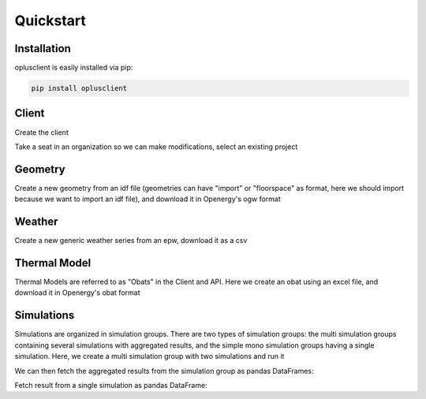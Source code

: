 Quickstart
==========


Installation
^^^^^^^^^^^^

oplusclient is easily installed via pip:

.. code-block:: bash

    pip install oplusclient


Client
^^^^^^

Create the client

.. testcode::

    import oplusclient
    import datetime as dt
    client = Client()

Take a seat in an organization so we can make modifications, select an existing project

.. testcode::

    orga = client.get_organization("Test Organization")
    orga.take_seat()
    project = client.get_project("Test Project")

Geometry
^^^^^^^^

Create a new geometry from an idf file (geometries can have "import" or "floorspace" as format, here we should import
because we want to import an idf file), and download it in Openergy's ogw format

.. testcode::

    geom = project.create_geometry("Test Geometry", "import")
    geom.import_file("/path/to/file.idf", import_format="idf")
    geom.download_ogw("/path/to/file.ogw")


Weather
^^^^^^^

Create a new generic weather series from an epw, download it as a csv

.. testcode::

    weather = project.create_weather("Test Weather", "generic")
    weather.import_file("/path/to/file.epw", import_format="epw")
    weather.export("csv", buffer_or_path="/path/to/file.csv")


Thermal Model
^^^^^^^^^^^^^

Thermal Models are referred to as "Obats" in the Client and API.
Here we create an obat using an excel file, and download it in Openergy's obat format

.. testcode::

    obat = project.create_obat("Test Obat")
    obat.import_file("/path/to/file.xlsx", import_format="xlsx")
    obat.download_obat(buffer_or_path="/path/to/file.obat")


Simulations
^^^^^^^^^^^

Simulations are organized in simulation groups. There are two types of simulation groups: the multi simulation groups
containing several simulations with aggregated results, and the simple mono simulation groups having a single
simulation.
Here, we create a multi simulation group with two simulations and run it

.. testcode::

    simu_group = project.create_multi_simulation_group("My Simulation Group")
    simu_group.add_simulation(
        "first_simu",
        weather,
        geometry,
        obat,
        dt.datetime(2019, 1, 1),
        dt.datetime(2019, 1, 2)
    )
    simu_group.add_simulation(
        "first_simu",
        weather,
        geometry,
        obat,
        dt.datetime(2019, 1, 1),
        dt.datetime(2019, 1, 2),
        variant="some_variant"
    )
    simu_group.run()
    # the next line is optional and waits until the simulation group has finished running, printing the logs received
    #  from the simulator in real time.
    simu_group.wait_for_completion(print_logs=True)

We can then fetch the aggregated results from the simulation group as pandas DataFrames:

.. testcode::

    consumption_ef = simu_group.get_out_monthly_consumption_ep()

Fetch result from a single simulation as pandas DataFrame:

.. testcode::

    first_simu = simu_group.get_simulation_by_name("first_simu")
    thermal_balance = first_simu.get_out_monthly_thermal_balance()
    hourly_outputs = first_simu.get_out_hourly()
